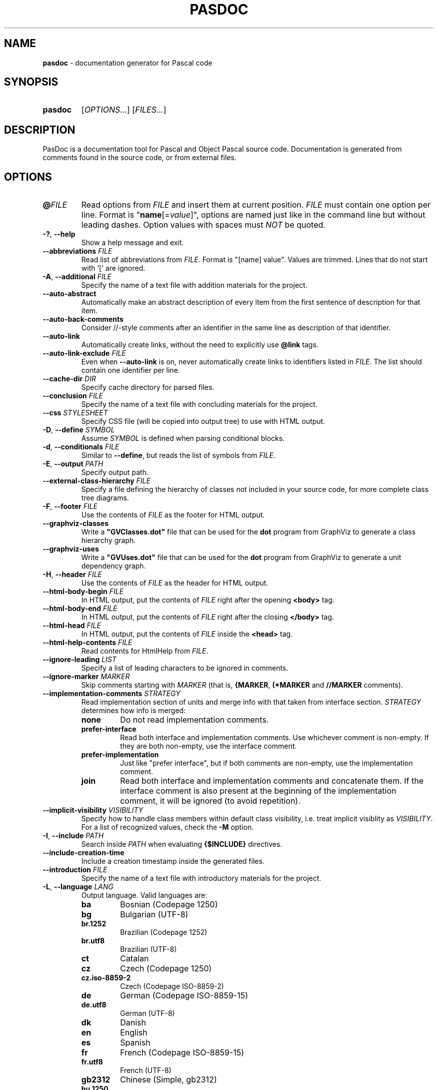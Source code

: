 .TH "PASDOC" 1 "2022-01-05" "" "User commands"
.
.
.SH NAME
\fBpasdoc\fR \- documentation generator for Pascal code
.SH SYNOPSIS
.SY pasdoc
[\fIOPTIONS...\fR]
[\fIFILES...\fR]
.YS
.
.
.SH DESCRIPTION
PasDoc is a documentation tool for Pascal and Object Pascal source code.
Documentation is generated from comments found in the source code,
or from external files.
.
.
.SH OPTIONS
.TP
\fB@\fR\fIFILE\fR
Read options from \fIFILE\fR and insert them at current position.
\fIFILE\fR must contain one option per line.
Format is "\fBname\fR[=\fIvalue\fR]", options are named just like
in the command line but without leading dashes.
Option values with spaces must \fINOT\fR be quoted.
.
.TP
\fB\-?\fR, \fB\-\-help\fR
Show a help message and exit.
.
.TP
\fB\-\-abbreviations\fR \fIFILE\fR
Read list of abbreviations from \fIFILE\fR. Format is "[name] value".
Values are trimmed. Lines that do not start with '[' are ignored.
.
.TP
\fB-A\fR, \fB\-\-additional\fR \fIFILE\fR
Specify the name of a text file with addition materials for the project.
.
.TP
.B \-\-auto\-abstract
Automatically make an abstract description of every item
from the first sentence of description for that item.
.
.TP
.B \-\-auto\-back\-comments
Consider //-style comments after an identifier in the same line
as description of that identifier.
.
.TP
.B \-\-auto\-link
Automatically create links,
without the need to explicitly use \fB@link\fR tags.
.
.TP
\fB\-\-auto\-link\-exclude\fR \fIFILE\fR
Even when \fB\-\-auto\-link\fR is on, never automatically create links
to identifiers listed in \fIFILE\fR.
The list should contain one identifier per line.
.
.TP
\fB\-\-cache\-dir\fR \fIDIR\fR
Specify cache directory for parsed files.
.
.TP
\fB\-\-conclusion\fR \fIFILE\fR
Specify the name of a text file with concluding materials for the project.
.
.TP
\fB\-\-css\fR \fISTYLESHEET\fR
Specify CSS file (will be copied into output tree) to use with HTML output.
.
.TP
\fB\-D\fR, \fB\-\-define\fR \fISYMBOL\fR
Assume \fISYMBOL\fR is defined when parsing conditional blocks.
.
.TP
\fB\-d\fR, \fB\-\-conditionals\fR \fIFILE\fR
Similar to \fB\-\-define\fR, but reads the list of symbols from \fIFILE\fR.
.
.TP
\fB\-E\fR, \fB\-\-output\fR \fIPATH\fR
Specify output path.
.
.TP
\fB\-\-external\-class\-hierarchy\fR \fIFILE\fR
Specify a file defining the hierarchy of classes
not included in your source code, for more complete class tree diagrams.
.
.TP
\fB\-F\fR, \fB\-\-footer\fR \fIFILE\fR
Use the contents of \fIFILE\fR as the footer for HTML output.
.
.TP
.B \-\-graphviz\-classes
Write a \fB"GVClasses.dot"\fR file that can be used for the \fBdot\fR program
from GraphViz to generate a class hierarchy graph.
.
.TP
.B \-\-graphviz\-uses
Write a \fB"GVUses.dot"\fR file that can be used for the \fBdot\fR program
from GraphViz to generate a unit dependency graph.
.
.TP
\fB\-H\fR, \fB\-\-header\fR \fIFILE\fR
Use the contents of \fIFILE\fR as the header for HTML output.
.
.TP
\fB\-\-html\-body\-begin\fR \fIFILE\fR
In HTML output, put the contents of \fIFILE\fR
right after the opening \fB<body>\fR tag.
.
.TP
\fB\-\-html\-body\-end\fR \fIFILE\fR
In HTML output, put the contents of \fIFILE\fR
right after the closing \fB</body>\fR tag.
.
.TP
\fB\-\-html\-head\fR \fIFILE\fR
In HTML output, put the contents of \fIFILE\fR inside the \fB<head>\fR tag.
.
.TP
\fB\-\-html\-help\-contents\fR \fIFILE\fR
Read contents for HtmlHelp from \fIFILE\fR.
.
.TP
\fB\-\-ignore\-leading\fR \fILIST\fR
Specify a list of leading characters to be ignored in comments.
.
.TP
\fB\-\-ignore\-marker\fR \fIMARKER\fR
Skip comments starting with \fIMARKER\fR (that is,
\fB{MARKER\fR, \fB(*MARKER\fR and \fB//MARKER\fR comments).
.
.TP
\fB\-\-implementation\-comments\fR \fISTRATEGY\fR
Read implementation section of units and merge info with that
taken from interface section. \fISTRATEGY\fR determines how info is merged:
.RS
.TQ
.B none
Do not read implementation comments.
.TQ
.B prefer-interface
Read both interface and implementation comments.
Use whichever comment is non-empty.
If they are both non-empty, use the interface comment.
.TQ
.B prefer-implementation
Just like "prefer interface", but if both comments are non-empty,
use the implementation comment.
.TQ
.B join 
Read both interface and implementation comments and concatenate them.
If the interface comment is also present at the beginning
of the implementation comment, it will be ignored (to avoid repetition). 
.RE
.
.TP
\fB\-\-implicit\-visibility\fR \fIVISIBILITY\fR
Specify how to handle class members within default class visibility,
i.e. treat implicit visiblity as \fIVISIBILITY\fR. For a list of
recognized values, check the \fB\-M\fR option.
.
.TP
\fB\-I\fR, \fB\-\-include\fR \fIPATH\fR
Search inside \fIPATH\fR when evaluating \fB{$INCLUDE}\fR directives.
.
.TP
.B \-\-include\-creation\-time
Include a creation timestamp inside the generated files.
.
.TP
\fB\-\-introduction\fR \fIFILE\fR
Specify the name of a text file with introductory materials for the project.
.
.TP
\fB\-L\fR, \fB\-\-language\fR \fILANG\fR
Output language. Valid languages are:
.RS
.TQ
.B ba
Bosnian (Codepage 1250)
.TQ
.B bg
Bulgarian (UTF-8)
.TQ
.B br.1252
Brazilian (Codepage 1252)
.TQ
.B br.utf8
Brazilian (UTF-8)
.TQ
.B ct
Catalan
.TQ
.B cz
Czech (Codepage 1250)
.TQ
.B cz.iso-8859-2
Czech (Codepage ISO-8859-2)
.TQ
.B de
German (Codepage ISO-8859-15)
.TQ
.B de.utf8
German (UTF-8)
.TQ
.B dk
Danish
.TQ
.B en
English
.TQ
.B es
Spanish
.TQ
.B fr
French (Codepage ISO-8859-15)
.TQ
.B fr.utf8
French (UTF-8)
.TQ
.B gb2312
Chinese (Simple, gb2312)
.TQ
.B hu.1250
Hungarian (Codepage 1250)
.TQ
.B id
Indonesian
.TQ
.B it
Italian
.TQ
.B jv
Javanese
.TQ
.B mr
Croatian
.TQ
.B nl
Dutch
.TQ
.B pl.cp1250
Polish (Codepage CP1250)
.TQ
.B pl.iso-8859-2
Polish (Codepage ISO 8859-2)
.TQ
.B ru.866
Russian (Codepage 866)
.TQ
.B ru.1251
Russian (Codepage 1251)
.TQ
.B ru.koi8r
Russian (KOI-8)
.TQ
.B ru.utf8
Russian (UTF-8)
.TQ
.B se
Swedish
.TQ
.B sk
Slovak (Codepage 1250)
.RE
.
.TP
\fB\-\-latex\-head\fR \fIFILE\fR
Specify a file that includes lines to be inserted
into the preamble of the output LaTeX file.
.
.TP
\fB\-\-link\-gv\-classes\fR \fIFORMAT\fR
Add a link to a \fB"GVClasses.FORMAT"\fR file
generated by the \fBdot\fR program, where \fIFORMAT\fR is
any extension that \fBdot\fR can generate (e.g. jpg).
Currently available only for HTML output.
.
.TP
\fB\-\-link\-gv\-uses\fR \fIFORMAT\fR
Add a link to a \fB"GVUses.FORMAT"\fR file generated by the \fBdot\fR program,
where \fIFORMAT\fR is any extension that \fBdot\fR can generate (e.g. jpg).
Currently available only for HTML output.
.
.TP
\fB\-\-link\-look\fR \fISTYLE\fR
Controls how links are displayed in documentation. Possible values are:
.RS
.TQ
.B default
Show the complete link name, as specified by @link.
.TQ
.B full
Show the complete link name, and try to make each part of it a link.
.TQ
.B stripped
Show only last part of the link.
.RE
.
.TP
.B \-\-lowercase-keywords
Convert all literal tag keywords to lowercase
(e.g. \fI@nil\fR, \fI@false\fR, \fI@true\fR).
.
.TP
\fB\-M\fR, \fB\-\-visible\-members\fR \fILIST\fR
Only include members of given visibility. Recognized visibilities are:
\fIpulished\fR, \fIpublic\fR, \fIprotected\fR, \fIstrictprotected\fR,
\fIprivate\fR, \fIstrictprivate\fR, \fIautomated\fR, \fIimplicit\fR.
.
.TP
.B \-\-markdown
Decode Markdown syntax.
.
.TP
\fB\-\-marker\fR \fIMARKER\fR
Parse only \fB{MARKER\fR, \fB(*MARKER\fR and \fB//MARKER\fR comments.
Overrides the \fB\-\-staronly\fR option.
.
.TP
.B \-\-marker\-optional
Do not require the markers given by the \fB\-\-marker\fR option,
but remove them from the comment if they exist.
.
.TP
\fB\-N\fR, \fB\-\-name\fR \fINAME\fR
Specify a name for the documentation.
.
.TP
.B \-\-no\-macro
Disable support for FPC macros.
.
.TP
.B \-\-numericfilenames
Make the HTML generator create numeric filenames.
.
.TP
\fB\-O\fR, \fB\-\-format\fR \fIFORMAT\fR
Specify the output format. Must be one of: \fIhtml\fR, \fIhtmlhelp\fR,
\fIlatex\fR, \fIlatex2rtf\fR, \fIphp\fR or \fIsimplexml\fR.
.
.TP
\fB\-R\fR, \fB\-\-description\fR \fIFILE\fR
Read descriptions from \fIFILE\fR.
.
.TP
\fB\-\-sort\fR \fIGROUPLIST\fR
Specifies which groups of items are sorted (the rest is presented
in the same order they were declared in source files).
Recognized groups are: \fIconstants\fR, \fIfunctions\fR, \fImethods\fR,
\fInon-record-fields\fR, \fIproperties\fR, \fIrecord-fields\fR, \fIstructures\fR,
\fItypes\fR, \fIvariables\fI.
.
.TP
\fB\-S\fR, \fB\-\-source\fR \fIFILE\fR
Read the list of source filenames from \fIFILE\fR.
.
.TP
.B \-\-spell\-check
Enable spell-checking (via Aspell).
Specify language by using the \fB\-\-language\fR option.
.
.TP
\fB\-\-spell\-check\-ignore\-words\fR \fIFILE\fR
When spell-checking, ignore the words listed inside \fIFILE\fR.
The list should contain one word per line.
.
.TP
.B \-\-staronly
Parse only \fB{**\fR, \fB(***\fR and \fB//**\fR style comments.
.
.TP
\fB\-T\fR, \fB\-\-title\fR \fITITLE\fR
Specify the title of the documentation.
.
.TP
.B \-\-use\-tipue\-search
Use the \fBtipue\fR search engine in HTML output.
.
.TP
\fB\-v\fR, \fB\-\-verbosity\fR \fILEVEL\fR
Set log verbosity. \fILEVEL\fR must be a number in the 0-6 range. Default is 2.
.
.TP
.B \-\-version
Show version information and exit.
.
.TP
.B \-\-write\-uses\-list
Add the \fBuses\fR list to the output.
.
.TP
\fB\-X\fR, \fB\-\-exclude\-generator\fR
Do not include information about PasDoc in the generated files.
.
.
.SH ONLINE DOCUMENTATION
For the full documentation, visit \fBhttps://pasdoc.github.io/\fR.

